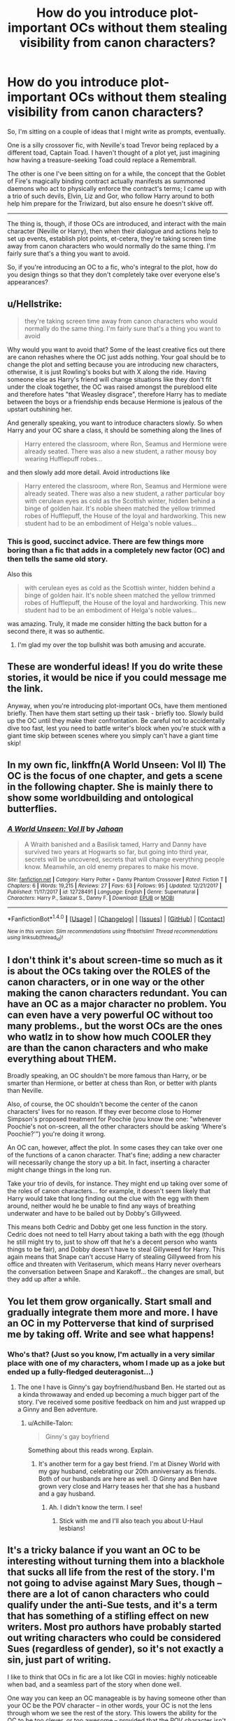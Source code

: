 #+TITLE: How do you introduce plot-important OCs without them stealing visibility from canon characters?

* How do you introduce plot-important OCs without them stealing visibility from canon characters?
:PROPERTIES:
:Author: Avaday_Daydream
:Score: 17
:DateUnix: 1518994093.0
:DateShort: 2018-Feb-19
:FlairText: Discussion
:END:
So, I'm sitting on a couple of ideas that I might write as prompts, eventually.

One is a silly crossover fic, with Neville's toad Trevor being replaced by a different toad, Captain Toad. I haven't thought of a plot yet, just imagining how having a treasure-seeking Toad could replace a Remembrall.

The other is one I've been sitting on for a while, the concept that the Goblet of Fire's magically binding contract actually manifests as summoned daemons who act to physically enforce the contract's terms; I came up with a trio of such devils, Elvin, Liz and Gor, who follow Harry around to both help him prepare for the Triwizard, but also ensure he doesn't skive off.

--------------

The thing is, though, if those OCs are introduced, and interact with the main character (Neville or Harry), then when their dialogue and actions help to set up events, establish plot points, et-cetera, they're taking screen time away from canon characters who would normally do the same thing. I'm fairly sure that's a thing you want to avoid.

So, if you're introducing an OC to a fic, who's integral to the plot, how do you design things so that they don't completely take over everyone else's appearances?


** u/Hellstrike:
#+begin_quote
  they're taking screen time away from canon characters who would normally do the same thing. I'm fairly sure that's a thing you want to avoid
#+end_quote

Why would you want to avoid that? Some of the least creative fics out there are canon rehashes where the OC just adds nothing. Your goal should be to change the plot and setting because you are introducing new characters, otherwise, it is just Rowling's books but with X along the ride. Having someone else as Harry's friend will change situations like they don't fit under the cloak together, the OC was raised amongst the pureblood elite and therefore hates "that Weasley disgrace", therefore Harry has to mediate between the boys or a friendship ends because Hermione is jealous of the upstart outshining her.

And generally speaking, you want to introduce characters slowly. So when Harry and your OC share a class, it should be something along the lines of

#+begin_quote
  Harry entered the classroom, where Ron, Seamus and Hermione were already seated. There was also a new student, a rather mousy boy wearing Hufflepuff robes...
#+end_quote

and then slowly add more detail. Avoid introductions like

#+begin_quote
  Harry entered the classroom, where Ron, Seamus and Hermione were already seated. There was also a new student, a rather particular boy with cerulean eyes as cold as the Scottish winter, hidden behind a binge of golden hair. It's noble sheen matched the yellow trimmed robes of Hufflepuff, the House of the loyal and hardworking. This new student had to be an embodiment of Helga's noble values...
#+end_quote
:PROPERTIES:
:Author: Hellstrike
:Score: 25
:DateUnix: 1518997877.0
:DateShort: 2018-Feb-19
:END:

*** This is good, succinct advice. There are few things more boring than a fic that adds in a completely new factor (OC) and then tells the same old story.

Also this

#+begin_quote
  with cerulean eyes as cold as the Scottish winter, hidden behind a binge of golden hair. It's noble sheen matched the yellow trimmed robes of Hufflepuff, the House of the loyal and hardworking. This new student had to be an embodiment of Helga's noble values...
#+end_quote

was amazing. Truly, it made me consider hitting the back button for a second there, it was so authentic.
:PROPERTIES:
:Author: mistermisstep
:Score: 10
:DateUnix: 1519027728.0
:DateShort: 2018-Feb-19
:END:

**** I'm glad my over the top bullshit was both amusing and accurate.
:PROPERTIES:
:Author: Hellstrike
:Score: 8
:DateUnix: 1519040584.0
:DateShort: 2018-Feb-19
:END:


** These are wonderful ideas! If you do write these stories, it would be nice if you could message me the link.

Anyway, when you're introducing plot-important OCs, have them mentioned briefly. Then have them start setting up their task - briefly too. Slowly build up the OC until they make their confrontation. Be careful not to accidentally dive too fast, lest you need to battle writer's block when you're stuck with a giant time skip between scenes where you simply can't have a giant time skip!
:PROPERTIES:
:Author: DannyPhantomPhandom
:Score: 6
:DateUnix: 1519011211.0
:DateShort: 2018-Feb-19
:END:


** In my own fic, linkffn(A World Unseen: Vol II) The OC is the focus of one chapter, and gets a scene in the following chapter. She is mainly there to show some worldbuilding and ontological butterflies.
:PROPERTIES:
:Author: Jahoan
:Score: 2
:DateUnix: 1518997813.0
:DateShort: 2018-Feb-19
:END:

*** [[http://www.fanfiction.net/s/12728491/1/][*/A World Unseen: Vol II/*]] by [[https://www.fanfiction.net/u/5869493/Jahoan][/Jahoan/]]

#+begin_quote
  A Wraith banished and a Basilisk tamed, Harry and Danny have survived two years at Hogwarts so far, but going into third year, secrets will be uncovered, secrets that will change everything people know. Meanwhile, an old enemy prepares to make his move.
#+end_quote

^{/Site/: [[http://www.fanfiction.net/][fanfiction.net]] *|* /Category/: Harry Potter + Danny Phantom Crossover *|* /Rated/: Fiction T *|* /Chapters/: 6 *|* /Words/: 19,215 *|* /Reviews/: 27 *|* /Favs/: 63 *|* /Follows/: 95 *|* /Updated/: 12/21/2017 *|* /Published/: 11/17/2017 *|* /id/: 12728491 *|* /Language/: English *|* /Genre/: Supernatural *|* /Characters/: Harry P., Salazar S., Danny F. *|* /Download/: [[http://www.ff2ebook.com/old/ffn-bot/index.php?id=12728491&source=ff&filetype=epub][EPUB]] or [[http://www.ff2ebook.com/old/ffn-bot/index.php?id=12728491&source=ff&filetype=mobi][MOBI]]}

--------------

*FanfictionBot*^{1.4.0} *|* [[[https://github.com/tusing/reddit-ffn-bot/wiki/Usage][Usage]]] | [[[https://github.com/tusing/reddit-ffn-bot/wiki/Changelog][Changelog]]] | [[[https://github.com/tusing/reddit-ffn-bot/issues/][Issues]]] | [[[https://github.com/tusing/reddit-ffn-bot/][GitHub]]] | [[[https://www.reddit.com/message/compose?to=tusing][Contact]]]

^{/New in this version: Slim recommendations using/ ffnbot!slim! /Thread recommendations using/ linksub(thread_id)!}
:PROPERTIES:
:Author: FanfictionBot
:Score: 1
:DateUnix: 1518997833.0
:DateShort: 2018-Feb-19
:END:


** I don't think it's about screen-time so much as it is about the OCs taking over the ROLES of the canon characters, or in one way or the other making the canon characters redundant. You can have an OC as a major character no problem. You can even have a very powerful OC without too many problems., but the worst OCs are the ones who watlz in to show how much COOLER they are than the canon characters and who make everything about THEM.

Broadly speaking, an OC shouldn't be more famous than Harry, or be smarter than Hermione, or better at chess than Ron, or better with plants than Neville.

Also, of course, the OC shouldn't become the center of the canon characters' lives for no reason. If they ever become close to Homer Simpson's proposed treatment for Poochie (you know the one: "whenever Poochie's not on-screen, all the other characters should be asking ‘Where's Poochie?'”) you're doing it wrong.

An OC can, however, affect the plot. In some cases they can take over one of the functions of a canon character. That's fine; adding a new character will necessarily change the story up a bit. In fact, inserting a character might change things in the long run.

Take your trio of devils, for instance. They might end up taking over some of the roles of canon characters... for example, it doesn't seem likely that Harry would take that long finding out the clue with the egg with them around, neither would he be unable to find any ways of breathing underwater and have to be bailed out by Dobby's Gillyweed.

This means both Cedric and Dobby get one less function in the story. Cedric does not need to tell Harry about taking a bath with the egg (though he still might try to, just to show off that he's a decent person who wants things to be fair), and Dobby doesn't have to steal Gillyweed for Harry. This again means that Snape can't accuse Harry of stealing Gillyweed from his office and threaten with Veritaserum, which means Harry never overhears the conversation between Snape and Karakoff... the changes are small, but they add up after a while.
:PROPERTIES:
:Author: Dina-M
:Score: 2
:DateUnix: 1519039078.0
:DateShort: 2018-Feb-19
:END:


** You let them grow organically. Start small and gradually integrate them more and more. I have an OC in my Potterverse that kind of surprised me by taking off. Write and see what happens!
:PROPERTIES:
:Author: jenorama_CA
:Score: 2
:DateUnix: 1519011136.0
:DateShort: 2018-Feb-19
:END:

*** Who's that? (Just so you know, I'm actually in a very similar place with one of my characters, whom I made up as a joke but ended up a fully-fledged deuteragonist...)
:PROPERTIES:
:Author: Achille-Talon
:Score: 1
:DateUnix: 1519062934.0
:DateShort: 2018-Feb-19
:END:

**** The one I have is Ginny's gay boyfriend/husband Ben. He started out as a kinda throwaway and ended up becoming a much bigger part of the story. I've received some positive feedback on him and just wrapped up a Ginny and Ben adventure.
:PROPERTIES:
:Author: jenorama_CA
:Score: 1
:DateUnix: 1519065622.0
:DateShort: 2018-Feb-19
:END:

***** u/Achille-Talon:
#+begin_quote
  Ginny's gay boyfriend
#+end_quote

Something about this reads wrong. Explain.
:PROPERTIES:
:Author: Achille-Talon
:Score: 1
:DateUnix: 1519069626.0
:DateShort: 2018-Feb-19
:END:

****** It's another term for a gay best friend. I'm at Disney World with my gay husband, celebrating our 20th anniversary as friends. Both of our husbands are here as well. :D Ginny and Ben have grown very close and Harry teases her that she has a husband and a gay husband.
:PROPERTIES:
:Author: jenorama_CA
:Score: 1
:DateUnix: 1519069786.0
:DateShort: 2018-Feb-19
:END:

******* Ah. I didn't know the term. I see!
:PROPERTIES:
:Author: Achille-Talon
:Score: 1
:DateUnix: 1519070315.0
:DateShort: 2018-Feb-19
:END:

******** Stick with me and I'll also teach you about U-Haul lesbians!
:PROPERTIES:
:Author: jenorama_CA
:Score: 1
:DateUnix: 1519076074.0
:DateShort: 2018-Feb-20
:END:


** It's a tricky balance if you want an OC to be interesting without turning them into a blackhole that sucks all life from the rest of the story. I'm not going to advise against Mary Sues, though -- there are a lot of canon characters who could qualify under the anti-Sue tests, and it's a term that has something of a stifling effect on new writers. Most pro authors have probably started out writing characters who could be considered Sues (regardless of gender), so it's not exactly a sin, just part of writing.

I like to think that OCs in fic are a lot like CGI in movies: highly noticeable when bad, and a seamless part of the story when done well.

One way you can keep an OC manageable is by having someone other than your OC be the POV character -- in other words, your OC is not the lens through whom we see the rest of the story. This lowers the ability for the OC to be too clever, or too awesome -- provided that the POV character isn't [[http://tvtropes.org/pmwiki/pmwiki.php/Main/CharacterShilling][shilling]] the OC to the audience.

A similar route would be having a omniscient-style narrator to place some distance between the OC and the audience. Narrators are found in more old-fashioned stories, but there are modern examples, like /A Series of Unfortunate Events/ (although Lemony Snicket is a more overt/active example).

The third route would be reading some examples of good OCs and learning from them. One favorite example that comes to mind for me is actually a Self-Insert/SI-OC from *Dreaming of Sunshine" by Silver Queen, linkffn(7347955).

The /Naruto/ fandom actually has quite a few good examples of SI-OC fics done well, though not as many flat-out OCs. For /Harry Potter/ OCs, here's a [[https://www.reddit.com/r/HPfanfiction/comments/39ljsh/well_written_original_characters/][post]] on fics with them that people have liked.

Basically, a good OC is a lot like a good character in an original work -- someone who has depth. Depth is created through contrasting skills and flaws, and how they work with a particular character's past and personality. People who write bad OCs forget to add the flaws, or add ones that aren't really flaws: being too beautiful, or being clumsy, or being so great that people are jealous of them, just to name a few overdone and/or terrible examples.

These skills/strengths and flaws can change over time, a process that is called a "character arc," or sometimes "character development." It's mostly reserved for main characters, or ones who are vital to the plot in some way, though mini-arcs can sometimes occur for smaller characters. Most main characters will probably have some kind of arc that ends in them somehow changing (either for good or ill).

Occasionally, you can see well-written main characters who have no arc. This would make them a static character, which isn't necessarily a bad thing. In this case, the arc is shifted to either other characters (who grow and change, usually in reaction to the main character), or to the audience (who have their perception of the story and themselves change).
:PROPERTIES:
:Author: mistermisstep
:Score: 1
:DateUnix: 1519027169.0
:DateShort: 2018-Feb-19
:END:

*** [[http://www.fanfiction.net/s/7347955/1/][*/Dreaming of Sunshine/*]] by [[https://www.fanfiction.net/u/315314/Silver-Queen][/Silver Queen/]]

#+begin_quote
  Life as a ninja. It starts with confusion and terror and doesn't get any better from there. OC Self-insert. No pairings.
#+end_quote

^{/Site/: [[http://www.fanfiction.net/][fanfiction.net]] *|* /Category/: Naruto *|* /Rated/: Fiction T *|* /Chapters/: 144 *|* /Words/: 686,696 *|* /Reviews/: 20,857 *|* /Favs/: 13,672 *|* /Follows/: 13,433 *|* /Updated/: 1/19 *|* /Published/: 9/2/2011 *|* /id/: 7347955 *|* /Language/: English *|* /Genre/: Adventure *|* /Characters/: Naruto U., Shikamaru N., OC *|* /Download/: [[http://www.ff2ebook.com/old/ffn-bot/index.php?id=7347955&source=ff&filetype=epub][EPUB]] or [[http://www.ff2ebook.com/old/ffn-bot/index.php?id=7347955&source=ff&filetype=mobi][MOBI]]}

--------------

*FanfictionBot*^{1.4.0} *|* [[[https://github.com/tusing/reddit-ffn-bot/wiki/Usage][Usage]]] | [[[https://github.com/tusing/reddit-ffn-bot/wiki/Changelog][Changelog]]] | [[[https://github.com/tusing/reddit-ffn-bot/issues/][Issues]]] | [[[https://github.com/tusing/reddit-ffn-bot/][GitHub]]] | [[[https://www.reddit.com/message/compose?to=tusing][Contact]]]

^{/New in this version: Slim recommendations using/ ffnbot!slim! /Thread recommendations using/ linksub(thread_id)!}
:PROPERTIES:
:Author: FanfictionBot
:Score: 1
:DateUnix: 1519027196.0
:DateShort: 2018-Feb-19
:END:


** The second idea of daemons following Harry around to help him prepare for the Triwizard Tournament sounds interesting. Did you get the idea from Philip Pullman's "His Dark Materials" trilogy? Would other daemons follow the other victors are too or just Harry?
:PROPERTIES:
:Author: emong757
:Score: 1
:DateUnix: 1519097052.0
:DateShort: 2018-Feb-20
:END:
